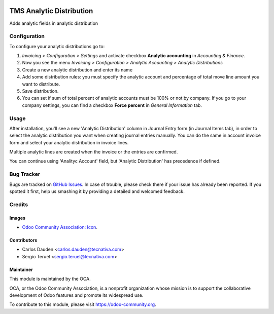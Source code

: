 .. image:: https://img.shields.io/badge/licence-AGPL--3-blue.svg
   :target: http://www.gnu.org/licenses/agpl-3.0-standalone.html
   :alt: License: AGPL-3

=========================
TMS Analytic Distribution
=========================

Adds analytic fields in analytic distribution

Configuration
=============

To configure your analytic distributions go to:

#. *Invoicing > Configuration > Settings* and activate checkbox **Analytic
   accounting** in *Accounting & Finance*.
#. Now you see the menu *Invoicing > Configuration > Analytic Accounting >
   Analytic Distributions*
#. Create a new analytic distribution and enter its name
#. Add some distribution rules: you must specify the analytic account and
   percentage of total move line amount you want to distribute.
#. Save distribution.
#. You can set if sum of total percent of analytic accounts must be 100% or
   not by company. If you go to your company settings, you can find a checkbox
   **Force percent** in *General Information* tab.


Usage
=====

After installation, you'll see a new 'Analytic Distribution' column in
Journal Entry form (in Journal Items tab), in order to select the
analytic distribution you want when creating journal entries manually. You
can do the same in account invoice form and select your analytic distribution
in invoice lines.

Multiple analytic lines are created when the invoice or the entries are
confirmed.

You can continue using 'Analityc Account' field, but 'Analytic Distribution'
has precedence if defined.


.. image:: https://odoo-community.org/website/image/ir.attachment/5784_f2813bd/datas
   :alt: Try me on Runbot
   :target: https://runbot.odoo-community.org/runbot/87/12.0

Bug Tracker
===========

Bugs are tracked on `GitHub Issues
<https://github.com/OCA/account-analytic/issues>`_. In case of trouble, please
check there if your issue has already been reported. If you spotted it first,
help us smashing it by providing a detailed and welcomed feedback.

Credits
=======

Images
------

* `Odoo Community Association: Icon <https://github.com/OCA/maintainer-tools/blob/master/template/module/static/description/icon.svg>`_.

Contributors
------------

* Carlos Dauden <carlos.dauden@tecnativa.com>
* Sergio Teruel <sergio.teruel@tecnativa.com>

Maintainer
----------

.. image:: https://odoo-community.org/logo.png
   :alt: Odoo Community Association
   :target: https://odoo-community.org

This module is maintained by the OCA.

OCA, or the Odoo Community Association, is a nonprofit organization whose
mission is to support the collaborative development of Odoo features and
promote its widespread use.

To contribute to this module, please visit https://odoo-community.org.
